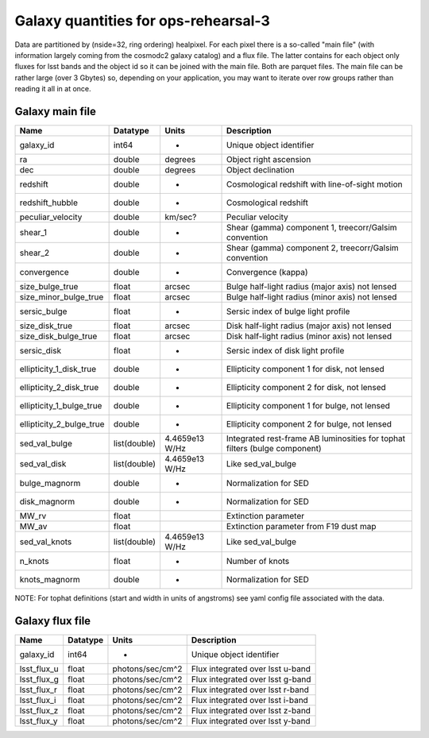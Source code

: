 +++++++++++++++++++++++++++++++++++++
Galaxy quantities for ops-rehearsal-3
+++++++++++++++++++++++++++++++++++++
Data are partitioned by (nside=32, ring ordering) healpixel. For each pixel
there is a so-called "main file" (with information largely coming from the
cosmodc2 galaxy catalog) and a flux file. The latter contains
for each object only fluxes for lsst bands and the object id so it can be
joined with the main file. Both are parquet files. The main file can be
rather large (over 3 Gbytes) so, depending on your application, you may
want to iterate over row groups rather than reading it all in at once.

Galaxy main file
----------------

========================  ============   ==============  ========================
Name                      Datatype       Units           Description
========================  ============   ==============  ========================
galaxy_id                 int64           -              Unique object identifier
ra                        double         degrees         Object right ascension
dec                       double         degrees         Object declination
redshift                  double          -              Cosmological redshift
                                                         with line-of-sight motion
redshift_hubble           double          -              Cosmological redshift
peculiar_velocity         double         km/sec?         Peculiar velocity
shear_1                   double          -              Shear (gamma) component 1,
                                                         treecorr/Galsim convention
shear_2                   double          -              Shear (gamma) component 2,
                                                         treecorr/Galsim convention
convergence               double          -              Convergence (kappa)
size_bulge_true           float          arcsec          Bulge half-light radius
                                                         (major axis) not lensed
size_minor_bulge_true     float          arcsec          Bulge half-light radius
                                                         (minor axis) not lensed
sersic_bulge              float           -              Sersic index of bulge
                                                         light profile
size_disk_true            float          arcsec          Disk half-light radius
                                                         (major axis) not lensed
size_disk_bulge_true      float          arcsec          Disk half-light radius
                                                         (minor axis) not lensed
sersic_disk               float           -              Sersic index of disk
                                                         light profile
ellipticity_1_disk_true   double          -              Ellipticity component 1
                                                         for disk, not lensed
ellipticity_2_disk_true   double          -              Ellipticity component 2
                                                         for disk, not lensed
ellipticity_1_bulge_true  double          -              Ellipticity component 1
                                                         for bulge, not lensed
ellipticity_2_bulge_true  double          -              Ellipticity component 2
                                                         for bulge, not lensed
sed_val_bulge             list(double)   4.4659e13 W/Hz  Integrated rest-frame AB
                                                         luminosities for tophat
							 filters (bulge component)
sed_val_disk              list(double)   4.4659e13 W/Hz  Like sed_val_bulge
bulge_magnorm             double          -              Normalization for SED
disk_magnorm              double          -              Normalization for SED
MW_rv                     float                          Extinction parameter
MW_av                     float                          Extinction parameter
                                                         from F19 dust map
sed_val_knots             list(double)   4.4659e13 W/Hz  Like sed_val_bulge
n_knots                   float           -              Number of knots
knots_magnorm             double          -              Normalization for SED
========================  ============   ==============  ========================

NOTE: For tophat definitions (start and width in units of angstroms) see yaml
config file associated with the data.

Galaxy flux file
----------------

=============   =========   ================  ================================
Name            Datatype    Units             Description
=============   =========   ================  ================================
galaxy_id       int64        -                Unique object identifier
lsst_flux_u     float       photons/sec/cm^2  Flux integrated over lsst u-band
lsst_flux_g     float       photons/sec/cm^2  Flux integrated over lsst g-band
lsst_flux_r     float       photons/sec/cm^2  Flux integrated over lsst r-band
lsst_flux_i     float       photons/sec/cm^2  Flux integrated over lsst i-band
lsst_flux_z     float       photons/sec/cm^2  Flux integrated over lsst z-band
lsst_flux_y     float       photons/sec/cm^2  Flux integrated over lsst y-band
=============   =========   ================  ================================
